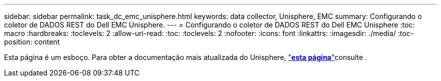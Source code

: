 ---
sidebar: sidebar 
permalink: task_dc_emc_unisphere.html 
keywords: data collector, Unisphere, EMC 
summary: Configurando o coletor de DADOS REST do Dell EMC Unisphere. 
---
= Configurando o coletor de DADOS REST do Dell EMC Unisphere
:toc: macro
:hardbreaks:
:toclevels: 2
:allow-uri-read: 
:toc: 
:toclevels: 2
:nofooter: 
:icons: font
:linkattrs: 
:imagesdir: ./media/
:toc-position: content


[role="lead"]
Esta página é um esboço. Para obter a documentação mais atualizada do Unisphere, link:task_dc_emc_unisphere_rest.html["*esta página*"]consulte .
